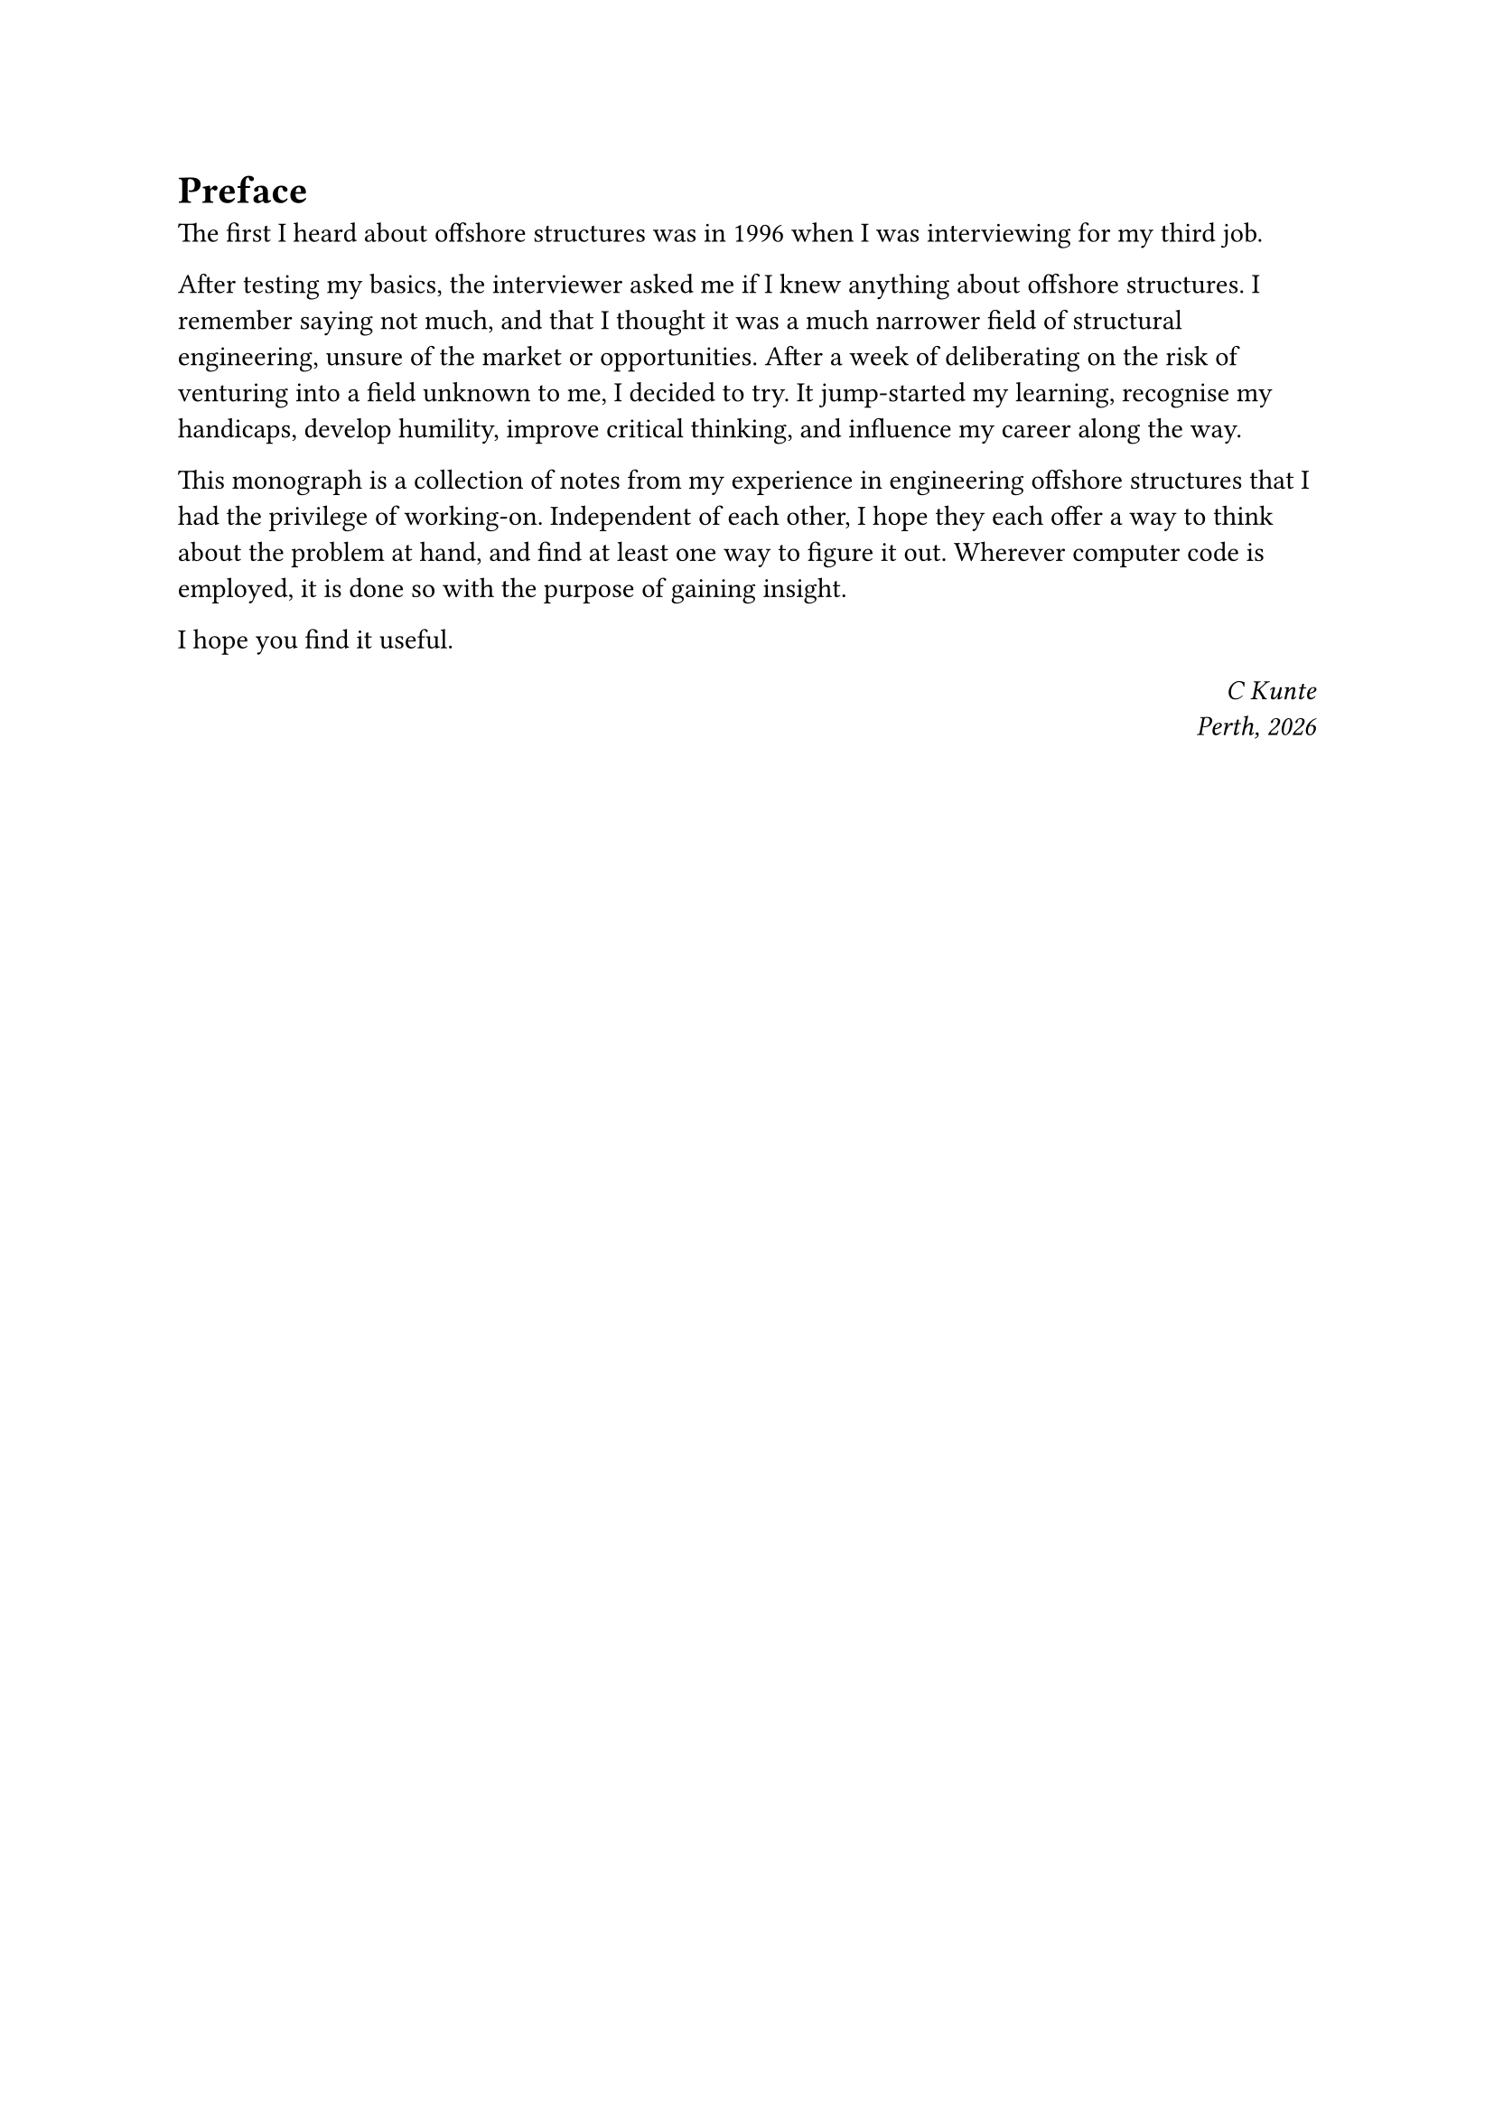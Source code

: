 = Preface

The first I heard about offshore structures was in 1996 when I was interviewing for my third job. 

After testing my basics, the interviewer asked me if I knew anything about offshore structures. I remember saying not much, and that I thought it was a much narrower field of structural engineering, unsure of the market or opportunities. After a week of deliberating on the risk of venturing into a field unknown to me, I decided to try. It jump-started my learning, recognise my handicaps, develop humility, improve critical thinking, and influence my career along the way.

This monograph is a collection of notes from my experience in engineering offshore structures that I had the privilege of working-on. Independent of each other, I hope they each offer a way to think about the problem at hand, and find at least one way to figure it out. Wherever computer code is employed, it is done so with the purpose of gaining insight. 

I hope you find it useful.

#h(1fr) _C Kunte_\
#h(1fr) _Perth, #datetime.today().display("[year]")_
